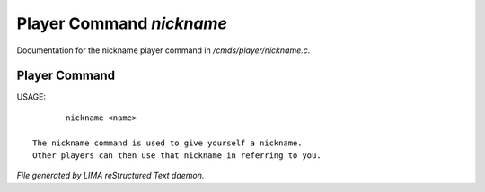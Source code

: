 **************************
Player Command *nickname*
**************************

Documentation for the nickname player command in */cmds/player/nickname.c*.

Player Command
==============

USAGE::

	nickname <name>

 The nickname command is used to give yourself a nickname.
 Other players can then use that nickname in referring to you.



*File generated by LIMA reStructured Text daemon.*
